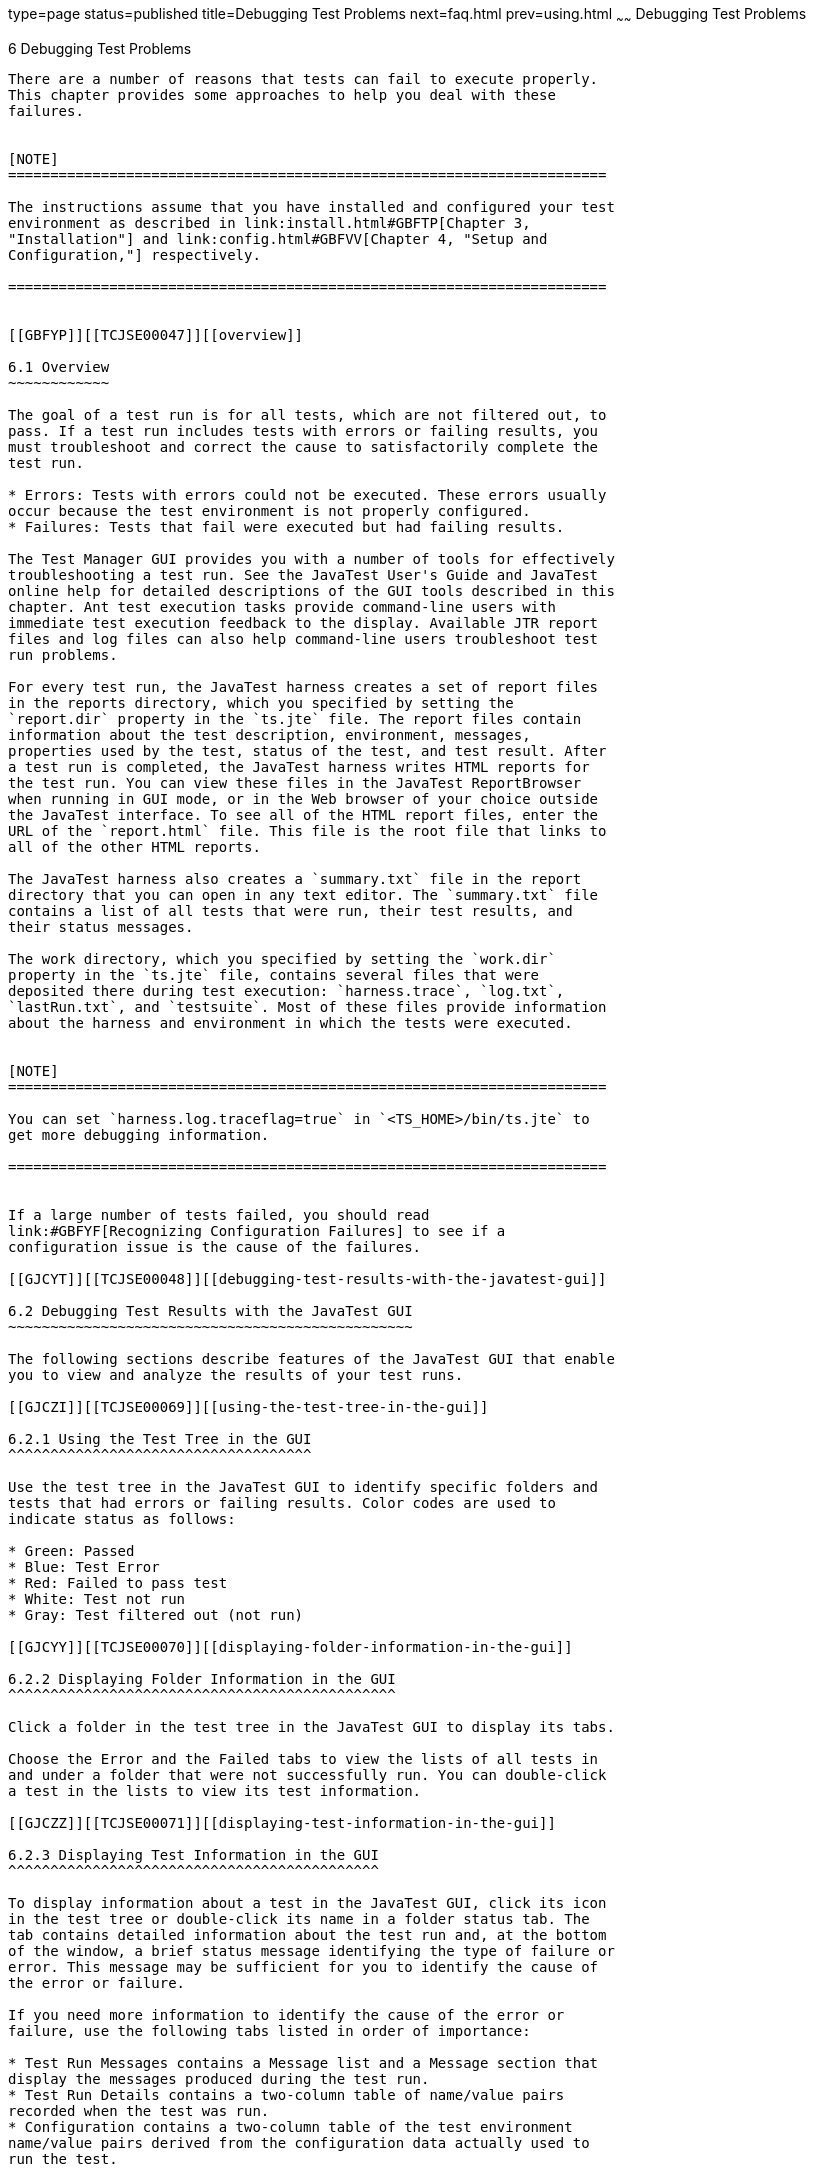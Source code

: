 type=page
status=published
title=Debugging Test Problems
next=faq.html
prev=using.html
~~~~~~
Debugging Test Problems
=======================

[[TCJSE00007]][[GBFUV]]


[[debugging-test-problems]]
6 Debugging Test Problems
-------------------------

There are a number of reasons that tests can fail to execute properly.
This chapter provides some approaches to help you deal with these
failures.


[NOTE]
=======================================================================

The instructions assume that you have installed and configured your test
environment as described in link:install.html#GBFTP[Chapter 3,
"Installation"] and link:config.html#GBFVV[Chapter 4, "Setup and
Configuration,"] respectively.

=======================================================================


[[GBFYP]][[TCJSE00047]][[overview]]

6.1 Overview
~~~~~~~~~~~~

The goal of a test run is for all tests, which are not filtered out, to
pass. If a test run includes tests with errors or failing results, you
must troubleshoot and correct the cause to satisfactorily complete the
test run.

* Errors: Tests with errors could not be executed. These errors usually
occur because the test environment is not properly configured.
* Failures: Tests that fail were executed but had failing results.

The Test Manager GUI provides you with a number of tools for effectively
troubleshooting a test run. See the JavaTest User's Guide and JavaTest
online help for detailed descriptions of the GUI tools described in this
chapter. Ant test execution tasks provide command-line users with
immediate test execution feedback to the display. Available JTR report
files and log files can also help command-line users troubleshoot test
run problems.

For every test run, the JavaTest harness creates a set of report files
in the reports directory, which you specified by setting the
`report.dir` property in the `ts.jte` file. The report files contain
information about the test description, environment, messages,
properties used by the test, status of the test, and test result. After
a test run is completed, the JavaTest harness writes HTML reports for
the test run. You can view these files in the JavaTest ReportBrowser
when running in GUI mode, or in the Web browser of your choice outside
the JavaTest interface. To see all of the HTML report files, enter the
URL of the `report.html` file. This file is the root file that links to
all of the other HTML reports.

The JavaTest harness also creates a `summary.txt` file in the report
directory that you can open in any text editor. The `summary.txt` file
contains a list of all tests that were run, their test results, and
their status messages.

The work directory, which you specified by setting the `work.dir`
property in the `ts.jte` file, contains several files that were
deposited there during test execution: `harness.trace`, `log.txt`,
`lastRun.txt`, and `testsuite`. Most of these files provide information
about the harness and environment in which the tests were executed.


[NOTE]
=======================================================================

You can set `harness.log.traceflag=true` in `<TS_HOME>/bin/ts.jte` to
get more debugging information.

=======================================================================


If a large number of tests failed, you should read
link:#GBFYF[Recognizing Configuration Failures] to see if a
configuration issue is the cause of the failures.

[[GJCYT]][[TCJSE00048]][[debugging-test-results-with-the-javatest-gui]]

6.2 Debugging Test Results with the JavaTest GUI
~~~~~~~~~~~~~~~~~~~~~~~~~~~~~~~~~~~~~~~~~~~~~~~~

The following sections describe features of the JavaTest GUI that enable
you to view and analyze the results of your test runs.

[[GJCZI]][[TCJSE00069]][[using-the-test-tree-in-the-gui]]

6.2.1 Using the Test Tree in the GUI
^^^^^^^^^^^^^^^^^^^^^^^^^^^^^^^^^^^^

Use the test tree in the JavaTest GUI to identify specific folders and
tests that had errors or failing results. Color codes are used to
indicate status as follows:

* Green: Passed
* Blue: Test Error
* Red: Failed to pass test
* White: Test not run
* Gray: Test filtered out (not run)

[[GJCYY]][[TCJSE00070]][[displaying-folder-information-in-the-gui]]

6.2.2 Displaying Folder Information in the GUI
^^^^^^^^^^^^^^^^^^^^^^^^^^^^^^^^^^^^^^^^^^^^^^

Click a folder in the test tree in the JavaTest GUI to display its tabs.

Choose the Error and the Failed tabs to view the lists of all tests in
and under a folder that were not successfully run. You can double-click
a test in the lists to view its test information.

[[GJCZZ]][[TCJSE00071]][[displaying-test-information-in-the-gui]]

6.2.3 Displaying Test Information in the GUI
^^^^^^^^^^^^^^^^^^^^^^^^^^^^^^^^^^^^^^^^^^^^

To display information about a test in the JavaTest GUI, click its icon
in the test tree or double-click its name in a folder status tab. The
tab contains detailed information about the test run and, at the bottom
of the window, a brief status message identifying the type of failure or
error. This message may be sufficient for you to identify the cause of
the error or failure.

If you need more information to identify the cause of the error or
failure, use the following tabs listed in order of importance:

* Test Run Messages contains a Message list and a Message section that
display the messages produced during the test run.
* Test Run Details contains a two-column table of name/value pairs
recorded when the test was run.
* Configuration contains a two-column table of the test environment
name/value pairs derived from the configuration data actually used to
run the test.

[[GJCIB]][[TCJSE00072]][[creating-and-viewing-test-reports-in-gui-mode]]

6.2.4 Creating and Viewing Test Reports in GUI Mode
^^^^^^^^^^^^^^^^^^^^^^^^^^^^^^^^^^^^^^^^^^^^^^^^^^^

This section explains how to use the GUI to create and view report
files.

[[GBFVH]][[TCJSE00023]][[to-create-a-test-report]]

6.2.4.1 To Create a Test Report
+++++++++++++++++++++++++++++++

1.  From the JavaTest main menu, click Report, and then click Create
Report. +
You are prompted to specify a directory to use for your test reports.
The default location is `/tmp/JTreport` or whatever was specified by the
`report.dir` property in the `ts.jte` file.
2.  Specify the directory you want to use for your reports, and then
click OK. +
Use the Filter list to specify whether you want to generate reports for
the current configuration, for all tests, or for a custom set of tests. +
You are asked whether you want to view report now.
3.  Click Yes to display the new report in the JavaTest ReportBrowser.

[[GBFVO]][[TCJSE00024]][[to-view-an-existing-report]]

6.2.4.2 To View an Existing Report
++++++++++++++++++++++++++++++++++

1.  From the JavaTest main menu, click Report, then click Open Report. +
You are prompted to specify the directory containing the report you want
to open.
2.  Select the report directory you want to open, and then click Open. +
The selected report set is opened in the JavaTest ReportBrowser.

[[GJCYI]][[TCJSE00049]][[creating-and-viewing-report-and-log-files-using-ant]]

6.3 Creating and Viewing Report and Log Files Using Ant
~~~~~~~~~~~~~~~~~~~~~~~~~~~~~~~~~~~~~~~~~~~~~~~~~~~~~~~

This section explains how to use Ant to create and view report files.

[[GJCXH]][[TCJSE00073]][[to-create-a-test-report-1]]

6.3.1 To Create A Test Report
^^^^^^^^^^^^^^^^^^^^^^^^^^^^^

To create a report from the command line at a desired location:

[source,oac_no_warn]
----
ant report -Dreport.dir="report_dir"
----

Reports for the last test run will be written to the directory you
specify.

If you do not specify a directory, reports will be written to the
location specified by the `report.dir` property in the `ts.jte` file.

[[GJDIZ]][[TCJSE00074]][[to-view-a-test-report]]

6.3.2 To View a Test Report
^^^^^^^^^^^^^^^^^^^^^^^^^^^

1.  Change to the report directory you that you specified from the
command line or set in the `ts.jte` file.
2.  Start the Web/Application browser of your choice from that directory
or browse to that directory.
3.  View the `report.html` file.

[[GJDHF]][[TCJSE00075]][[to-examine-log-files]]

6.3.3 To Examine Log Files
^^^^^^^^^^^^^^^^^^^^^^^^^^

1.  Change to the work directory you that you set in the `ts.jte` file.
2.  Look in the `harness.trace`, `log.txt`, `lastRun.txt`, and
`testsuite` files to see if configuration issues related to the test
environment or the test harness were the cause of the test failures.

[[GBFYF]][[TCJSE00050]][[recognizing-configuration-failures]]

6.4 Recognizing Configuration Failures
~~~~~~~~~~~~~~~~~~~~~~~~~~~~~~~~~~~~~~

Configuration failures are easily recognized because many tests fail the
same way. When all your tests begin to fail, you may want to stop the
run immediately and start viewing individual test output. However, in
the case of full-scale launching problems where no tests are actually
processed, report files are usually not created (though sometimes a
small `harness.trace` file in the report directory is written).


